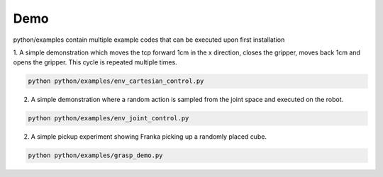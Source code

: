 Demo
====
python/examples contain multiple example codes that can be executed upon first installation

1. 
A simple demonstration which moves the tcp forward 1cm in the x direction, closes the gripper, moves back 1cm and opens the gripper.
This cycle is repeated multiple times.

.. code-block::
    
    python python/examples/env_cartesian_control.py

2. A simple demonstration where a random action is sampled from the joint space and executed on the robot.

.. code-block::
    
    python python/examples/env_joint_control.py

2. A simple pickup experiment showing Franka picking up a randomly placed cube.

.. code-block::
    
    python python/examples/grasp_demo.py